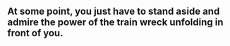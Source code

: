 ** At some point, you just have to stand aside and admire the power of the train wreck unfolding in front of you.

